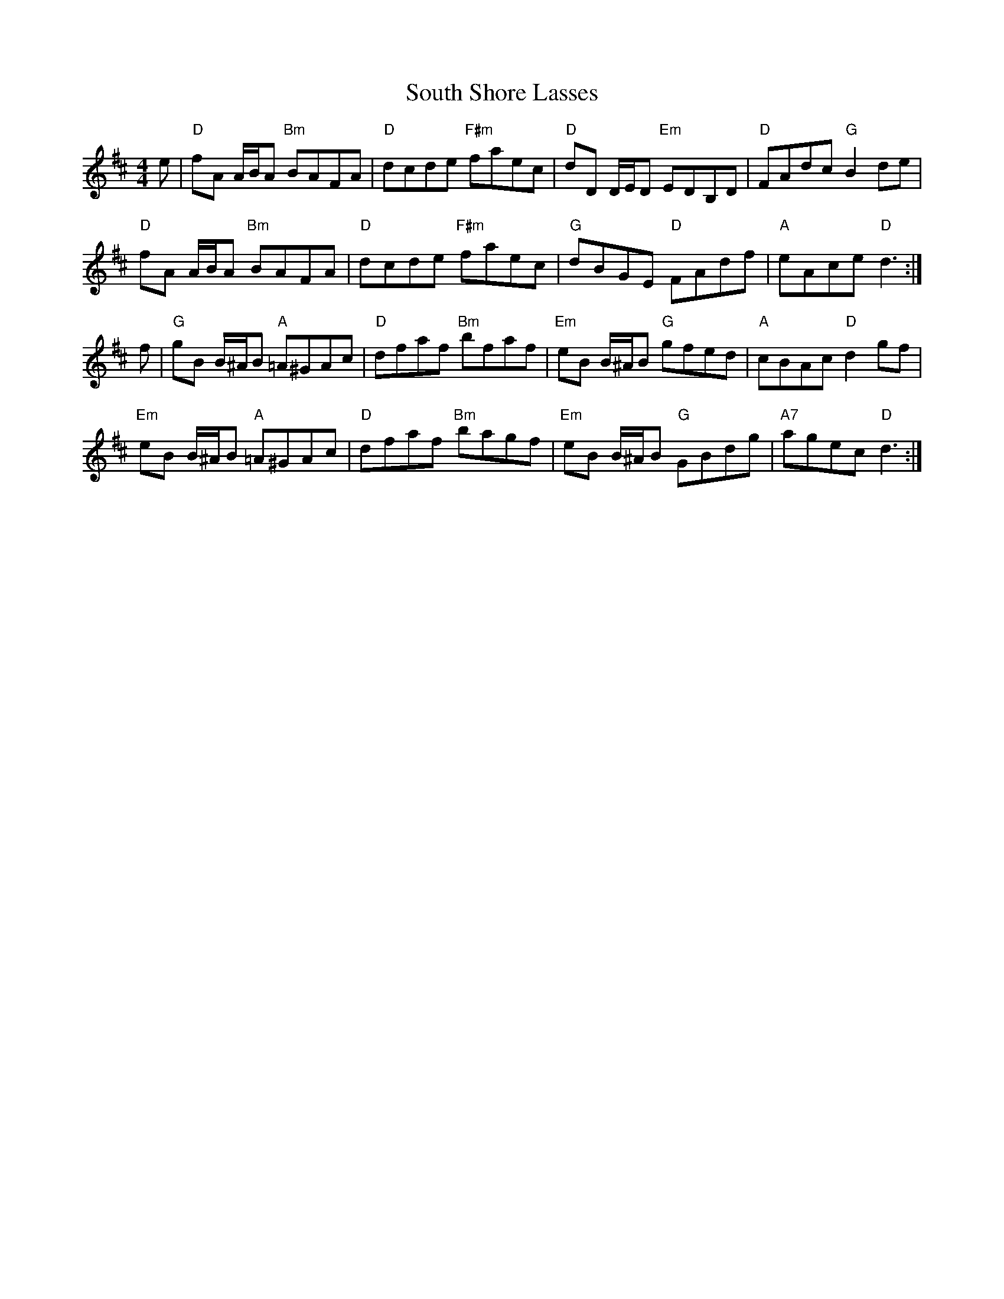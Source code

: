 X: 37897
T: South Shore Lasses
R: reel
M: 4/4
K: Dmajor
e|"D"fA A/B/A "Bm"BAFA|"D"dcde "F#m"faec|"D"dD D/E/D "Em"EDB,D|"D"FAdc "G"B2 de|
"D"fA A/B/A "Bm"BAFA|"D"dcde "F#m"faec|"G"dBGE "D"FAdf|"A"eAce "D"d3:|
f|"G"gB B/^A/B "A"=A^GAc|"D"dfaf "Bm"bfaf|"Em"eB B/^A/B "G"gfed|"A"cBAc "D"d2 gf|
"Em"eB B/^A/B "A"=A^GAc|"D"dfaf "Bm"bagf|"Em"eB B/^A/B "G"GBdg|"A7"agec "D"d3:|

